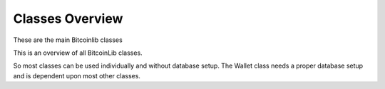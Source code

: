 Classes Overview
================

These are the main Bitcoinlib classes

.. image:: ../_static/classes-overview.jpg

This is an overview of all BitcoinLib classes.

.. image:: ../_static/classes-overview-detailed.jpg

So most classes can be used individually and without database setup. The Wallet class needs a proper database setup
and is dependent upon most other classes.